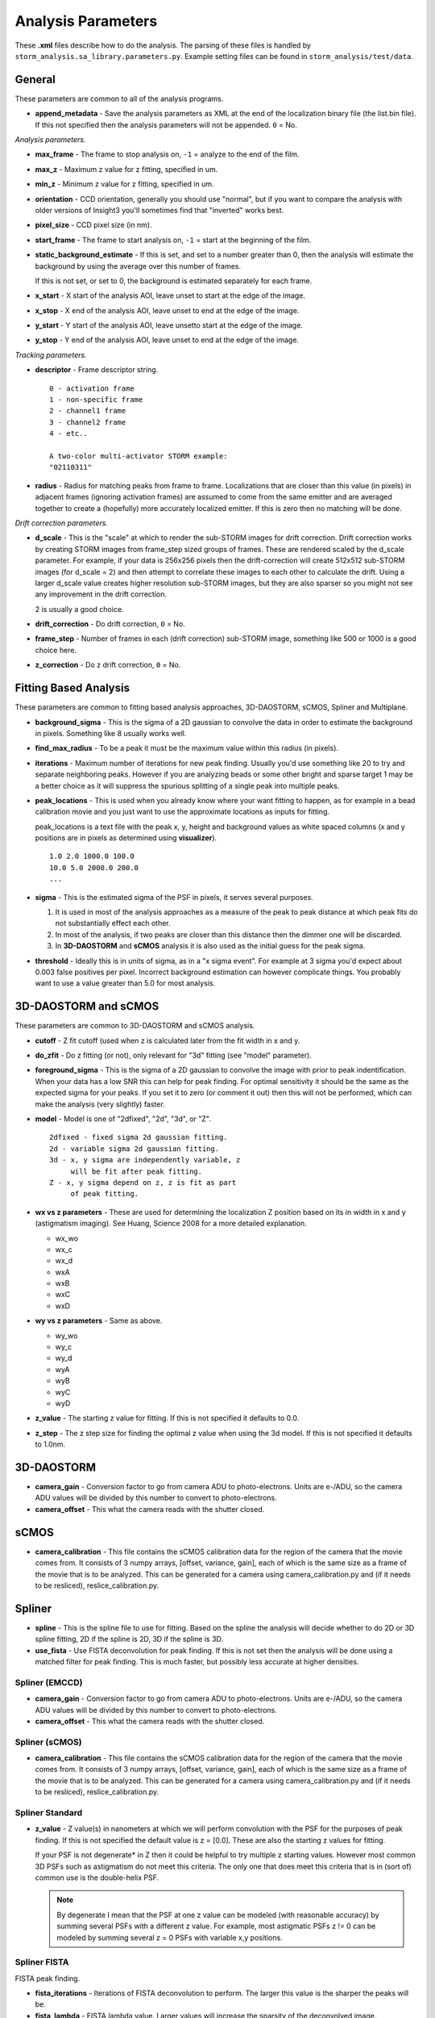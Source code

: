 .. highlight:: none
	       
Analysis Parameters
===================

These **.xml** files describe how to do the analysis. The parsing
of these files is handled by ``storm_analysis.sa_library.parameters.py``.
Example setting files can be found in ``storm_analysis/test/data``.

General
-------

These parameters are common to all of the analysis programs.

* **append_metadata** - Save the analysis parameters as XML at the end of the
  localization binary file (the list.bin file). If this not specified then
  the analysis parameters will not be appended. ``0`` = No.

*Analysis parameters.*

* **max_frame** - The frame to stop analysis on, ``-1`` = analyze to the end of the film.

* **max_z** - Maximum z value for z fitting, specified in um.
  
* **min_z** - Minimum z value for z fitting, specified in um.

* **orientation** - CCD orientation, generally you should use "normal", but if
  you want to compare the analysis with older versions of Insight3 you'll sometimes
  find that "inverted" works best.

* **pixel_size** - CCD pixel size (in nm).

* **start_frame** - The frame to start analysis on, ``-1`` = start at the beginning of the film.

* **static_background_estimate** - If this is set, and set to a number greater than 0,
  then the analysis will estimate the background by using the average over this number of
  frames.

  If this is not set, or set to 0, the background is estimated separately for each frame.

* **x_start** - X start of the analysis AOI, leave unset to start at the edge of the image.

* **x_stop** - X end of the analysis AOI, leave unset to end at the edge of the image.

* **y_start** - Y start of the analysis AOI, leave unsetto start at the edge of the image.

* **y_stop** - Y end of the analysis AOI, leave unset to end at the edge of the image.

*Tracking parameters.*

* **descriptor** - Frame descriptor string. ::
    
    0 - activation frame
    1 - non-specific frame
    2 - channel1 frame
    3 - channel2 frame
    4 - etc..

    A two-color multi-activator STORM example:
    "02110311"

* **radius** - Radius for matching peaks from frame to frame. Localizations that are closer
  than this value (in pixels) in adjacent frames (ignoring activation frames) are assumed
  to come from the same emitter and are averaged together to create a (hopefully) 
  more accurately localized emitter. If this is zero then no matching will be done.

*Drift correction parameters.*

* **d_scale** - This is the "scale" at which to render the sub-STORM images for drift
  correction. Drift correction works by creating STORM images from frame_step sized groups 
  of frames. These are rendered scaled by the d_scale parameter. For example, if
  your data is 256x256 pixels then the drift-correction will create 512x512 sub-STORM 
  images (for d_scale = 2) and then attempt to correlate these images to each other
  to calculate the drift. Using a larger d_scale value creates higher resolution 
  sub-STORM images, but they are also sparser so you might not see any improvement
  in the drift correction.
  
  2 is usually a good choice.

* **drift_correction** - Do drift correction, ``0`` = No.

* **frame_step** - Number of frames in each (drift correction) sub-STORM image, something
  like 500 or 1000 is a good choice here.

* **z_correction** - Do z drift correction, ``0`` = No.

Fitting Based Analysis
----------------------

These parameters are common to fitting based analysis approaches, 3D-DAOSTORM, sCMOS, Spliner and Multiplane.

* **background_sigma** - This is the sigma of a 2D gaussian to convolve the data in order to estimate
  the background in pixels. Something like 8 usually works well.

* **find_max_radius** - To be a peak it must be the maximum value within this radius (in pixels).

* **iterations** - Maximum number of iterations for new peak finding. Usually you'd use
  something like 20 to try and separate neighboring peaks. However if you are analyzing
  beads or some other bright and sparse target 1 may be a better choice as it will suppress
  the spurious splitting of a single peak into multiple peaks.

* **peak_locations** - This is used when you already know where your want fitting to
  happen, as for example in a bead calibration movie and you just want to use the
  approximate locations as inputs for fitting.

  peak_locations is a text file with the peak x, y, height and background
  values as white spaced columns (x and y positions are in pixels as
  determined using **visualizer**). ::
  
    1.0 2.0 1000.0 100.0
    10.0 5.0 2000.0 200.0
    ...
  
* **sigma** - This is the estimated sigma of the PSF in pixels, it serves several
  purposes.

  (1) It is used in most of the analysis approaches as a measure of the
      peak to peak distance at which peak fits do not substantially
      effect each other.

  (2) In most of the analysis, if two peaks are closer than this distance
      then the dimmer one will be discarded.
  
  (3) In **3D-DAOSTORM** and **sCMOS** analysis it is also used as the initial guess
      for the peak sigma.

* **threshold** - Ideally this is in units of sigma, as in a "x sigma event". For example
  at 3 sigma you'd expect about 0.003 false positives per pixel. Incorrect background
  estimation can however complicate things. You probably want to use a value greater than
  5.0 for most analysis.


3D-DAOSTORM and sCMOS
---------------------

These parameters are common to 3D-DAOSTORM and sCMOS analysis.

* **cutoff** - Z fit cutoff (used when z is calculated later from the fit width in x and y.

* **do_zfit** - Do z fitting (or not), only relevant for "3d" fitting (see "model" parameter).

* **foreground_sigma** - This is the sigma of a 2D gaussian to convolve the image with prior to peak
  indentification. When your data has a low SNR this can help for peak finding. For optimal sensitivity
  it should be the same as the expected sigma for your peaks. If you set it to zero (or comment it out)
  then this will not be performed, which can make the analysis (very slightly) faster.  

* **model** - Model is one of "2dfixed", "2d", "3d", or "Z". ::

    2dfixed - fixed sigma 2d gaussian fitting.
    2d - variable sigma 2d gaussian fitting.
    3d - x, y sigma are independently variable, z
         will be fit after peak fitting.
    Z - x, y sigma depend on z, z is fit as part
         of peak fitting.
              
* **wx vs z parameters** - These are used for determining the localization Z position
  based on its in width in x and y (astigmatism imaging). See Huang, Science 2008 for
  a more detailed explanation.
            
  * wx_wo
  * wx_c
  * wx_d
  * wxA
  * wxB
  * wxC
  * wxD
     
* **wy vs z parameters** - Same as above.
       
  * wy_wo
  * wy_c
  * wy_d
  * wyA
  * wyB
  * wyC
  * wyD

* **z_value** - The starting z value for fitting. If this is not specified it defaults to 0.0.

* **z_step** - The z step size for finding the optimal z value when using the 3d model. If
  this is not specified it defaults to 1.0nm.

3D-DAOSTORM
-----------

* **camera_gain** - Conversion factor to go from camera ADU to photo-electrons. Units are e-/ADU,
  so the camera ADU values will be divided by this number to convert to photo-electrons.

* **camera_offset** - This what the camera reads with the shutter closed.

sCMOS
-----

* **camera_calibration** - This file contains the sCMOS calibration data for the region of
  the camera that the movie comes from. It consists of 3 numpy arrays, [offset, variance, gain],
  each of which is the same size as a frame of the movie that is to be analyzed.
  This can be generated for a camera using camera_calibration.py and (if it needs
  to be resliced), reslice_calibration.py.

Spliner
-------

* **spline** - This is the spline file to use for fitting. Based on the spline the analysis
  will decide whether to do 2D or 3D spline fitting, 2D if the spline is 2D, 3D if the
  spline is 3D.

* **use_fista** - Use FISTA deconvolution for peak finding. If this is not set then the
  analysis will be done using a matched filter for peak finding. This is much faster, but
  possibly less accurate at higher densities.

Spliner (EMCCD)
~~~~~~~~~~~~~~~
* **camera_gain** - Conversion factor to go from camera ADU to photo-electrons. Units are e-/ADU,
  so the camera ADU values will be divided by this number to convert to photo-electrons.

* **camera_offset** - This what the camera reads with the shutter closed.

Spliner (sCMOS)
~~~~~~~~~~~~~~~
* **camera_calibration** - This file contains the sCMOS calibration data for the region of
  the camera that the movie comes from. It consists of 3 numpy arrays, [offset, variance, gain],
  each of which is the same size as a frame of the movie that is to be analyzed.
  This can be generated for a camera using camera_calibration.py and (if it needs
  to be resliced), reslice_calibration.py.
        
Spliner Standard
~~~~~~~~~~~~~~~~

* **z_value** - Z value(s) in nanometers at which we will perform convolution with the PSF for
  the purposes of peak finding. If this is not specified the default value is
  z = [0.0]. These are also the starting z values for fitting.

  If your PSF is not degenerate* in Z then it could be helpful to try multiple z
  starting values. However most common 3D PSFs such as astigmatism do not meet
  this criteria. The only one that does meet this criteria that is in (sort of)
  common use is the double-helix PSF.

  .. note:: By degenerate I mean that the PSF at one z value can be modeled (with reasonable
	    accuracy) by summing several PSFs with a different z value. For example, most
	    astigmatic PSFs z != 0 can be modeled by summing several z = 0 PSFs with
	    variable x,y positions.

Spliner FISTA
~~~~~~~~~~~~~

FISTA peak finding.

* **fista_iterations** - Iterations of FISTA deconvolution to perform. The larger this value
  is the sharper the peaks will be.

* **fista_lambda** - FISTA lambda value. Larger values will increase the sparsity of the
  deconvolved image.
  
* **fista_number_z** - The number of z-planes to use in the deconvolution. More planes will
  give higher accuracy at the expense of running time, but see the note about z_value in
  spliner standard section as that also applies here.

* **fista_threshold** - Local maxima in the FISTA deconvolved image with values larger than
  this will input into the fitter as localizations to be fit. This number should be roughly
  the minimum peak height that would be considered real times the integral of a peak of this height.

* **fista_timestep** - FISTA timestep. Larger values will cause FISTA to converge faster,
  but if the value is too large FISTA will rapidly diverge.

* **fista_upsample** - The amount of upsampling to use before FISTA deconvolution. Larger values
  should allow the separation of closer peaks at the expense of running time and (probably)
  speed of convergence.

Rolling Ball background removal. If these are set then this mode of background
estimation will be used (instead of the wavelet based approach below).

* **rb_radius** - Radius of the rolling ball in pixels.

* **rb_sigma** - Sigma in pixels of the gaussian smoothing to apply to the background
  estimate after the rolling ball step.

Wavelet background removal.
            
* **wbgr_iterations** - The number of iterations of background estimation and foreground
  replacement to perform (see the Galloway paper), usually something like 2.

* **wbgr_threshold** - This is the difference between the current estimate and the signal
  at which the signal we be considered "foreground". This should probably be something like 1x
  to 2x the estimated noise in the background.

* **wbgr_wavelet_level** - How many levels of wavelet decomposition to perform. The
  larger the number the less response to local changes in the background, usually something
  like 2.

Multiplane
-----------

* **channelX_cal** - (X = 0-7) The sCMOS camera calibration file for plane X.

* **channelX_ext** - (X = 0-7) The movie file extension for the movie for plane X. The
  analysis works best with a naming scheme like movie_01_c1.tif, movie_01_c2.tif, ...

* **channelX_offset** - (X = 0-7) This parameter allows you to compensate for the
  problem that their might be frame number offsets between the movies from different
  cameras due to synchronization issues.

* **mapping** - The file that contains the transforms for mapping points from one plane
  to another plane.
    
* **splineX** - (X = 0-7) The spline files to use for fitting. These are always 3D splines.
	    
* **weights** - This file contains information about how to weight the per channel/plane
  localization parameters (i.e. x, y, z, etc..) to get the most accurate average value.
  
* **z_value** - Initial z values to consider as starting points for localization z locations.
  Values are in nanometers.

.. note:: Multi-plane will ignore the ``baseline`` parameter if specified.
     
L1H
---

* **a_matrix** - A file containing the A matrix to use.

* **epsilon** - Epsilon, in Bo's paper he suggested 1.5 for poisson simulated data,
  2.1 for EMCCD data.

